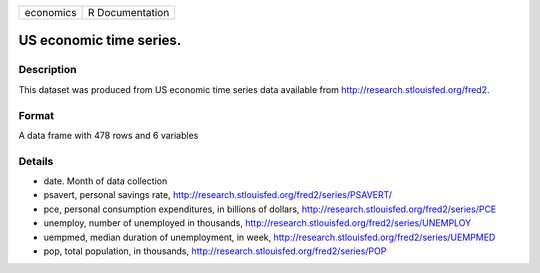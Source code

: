+-------------+-------------------+
| economics   | R Documentation   |
+-------------+-------------------+

US economic time series.
------------------------

Description
~~~~~~~~~~~

This dataset was produced from US economic time series data available
from
`http://research.stlouisfed.org/fred2 <http://research.stlouisfed.org/fred2>`_.

Format
~~~~~~

A data frame with 478 rows and 6 variables

Details
~~~~~~~

-  date. Month of data collection

-  psavert, personal savings rate,
   `http://research.stlouisfed.org/fred2/series/PSAVERT/ <http://research.stlouisfed.org/fred2/series/PSAVERT/>`_

-  pce, personal consumption expenditures, in billions of dollars,
   `http://research.stlouisfed.org/fred2/series/PCE <http://research.stlouisfed.org/fred2/series/PCE>`_

-  unemploy, number of unemployed in thousands,
   `http://research.stlouisfed.org/fred2/series/UNEMPLOY <http://research.stlouisfed.org/fred2/series/UNEMPLOY>`_

-  uempmed, median duration of unemployment, in week,
   `http://research.stlouisfed.org/fred2/series/UEMPMED <http://research.stlouisfed.org/fred2/series/UEMPMED>`_

-  pop, total population, in thousands,
   `http://research.stlouisfed.org/fred2/series/POP <http://research.stlouisfed.org/fred2/series/POP>`_


